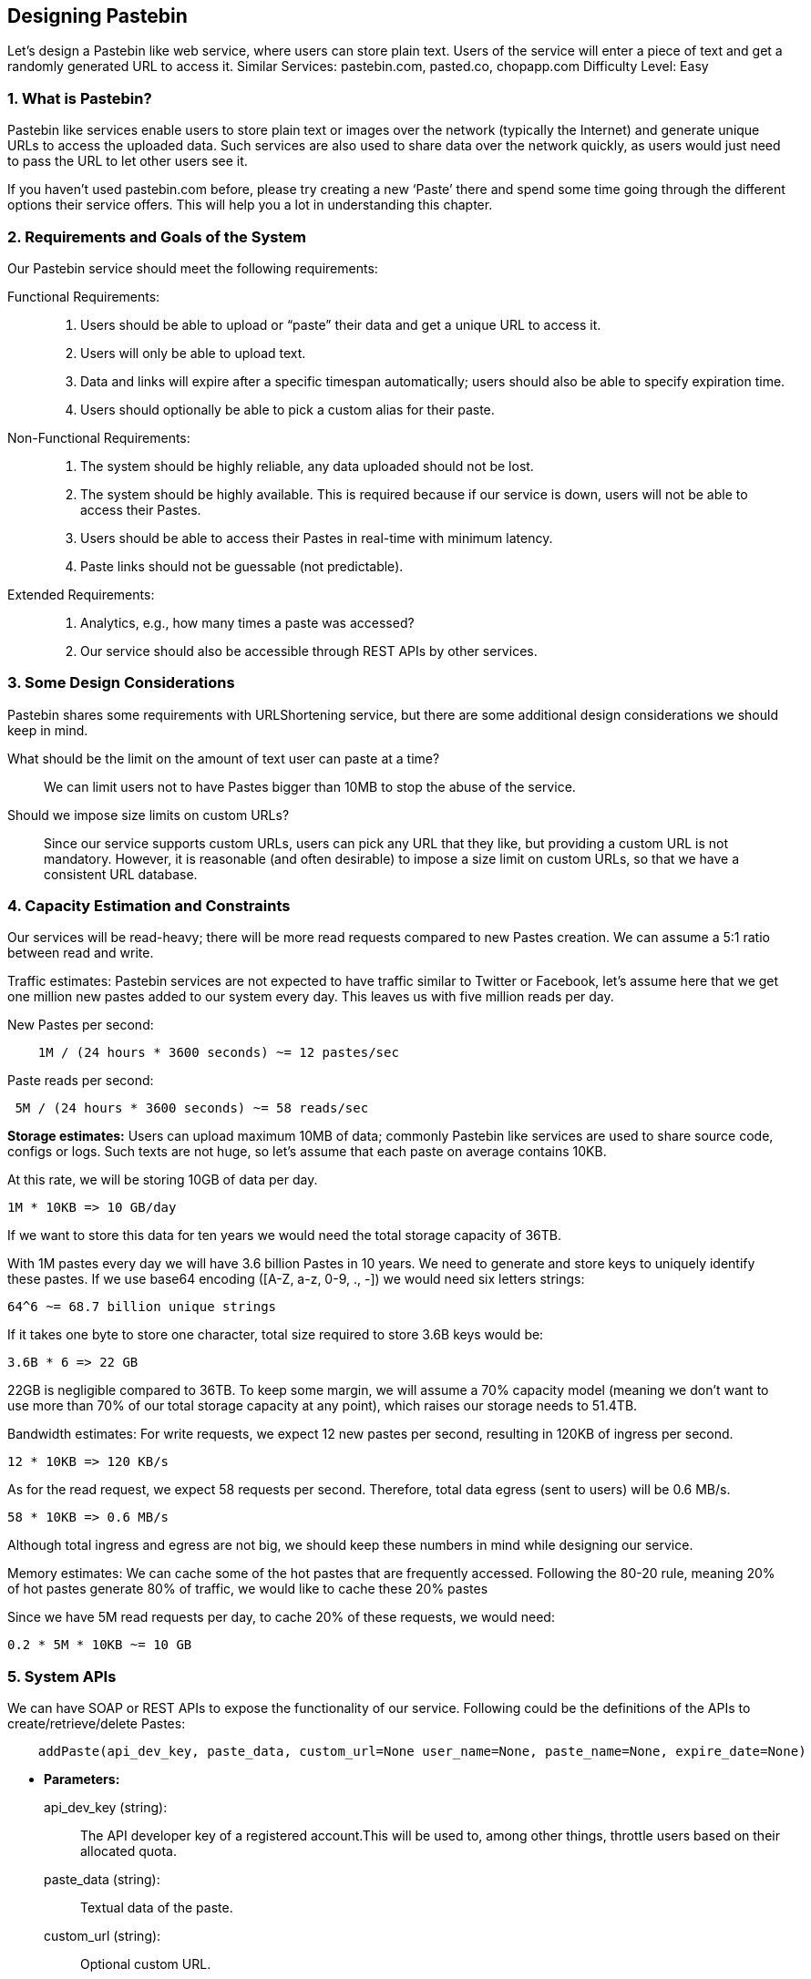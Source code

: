 == Designing Pastebin

Let's design a Pastebin like web service, where users can store plain text.
Users of the service will enter a piece of text and get a randomly generated URL to access it.
Similar Services: pastebin.com, pasted.co, chopapp.com Difficulty Level: Easy

=== 1. What is Pastebin?

Pastebin like services enable users to store plain text or images over the network (typically the Internet) and generate unique URLs to access the uploaded data.
Such services are also used to share data over the network quickly, as users would just need to pass the URL to let other users see it.

If you haven’t used pastebin.com before, please try creating a new ‘Paste’ there and spend some time going through the different options their service offers.
This will help you a lot in understanding this chapter.

=== 2.	Requirements and Goals of the System

Our Pastebin service should meet the following requirements:

Functional Requirements: ::

. Users should be able to upload or “paste” their data and get a unique URL to access it.
. Users will only be able to upload text.
. Data and links will expire after a specific timespan automatically; users should also be able to specify expiration time.
. Users should optionally be able to pick a custom alias for their paste.

Non-Functional Requirements: ::

. The system should be highly reliable, any data uploaded should not be lost.
. The system should be highly available.
This is required because if our service is down, users will not be able to access their Pastes.
. Users should be able to access their Pastes in real-time with minimum latency.
. Paste links should not be guessable (not predictable).

Extended Requirements: ::

. Analytics, e.g., how many times a paste was accessed?
. Our service should also be accessible through REST APIs by other services.

=== 3. Some Design Considerations

Pastebin shares some requirements with URLShortening service, but there are some additional design considerations we should keep in mind.

What should be the limit on the amount of text user can paste at a time?:: We can limit users not to have Pastes bigger than 10MB to stop the abuse of the service.

Should we impose size limits on custom URLs?:: Since our service supports custom URLs, users can pick any URL that they like, but providing a custom URL is not mandatory.
However, it is reasonable (and often desirable) to impose a size limit on custom URLs, so that we have a consistent URL database.

=== 4. Capacity Estimation and Constraints

Our services will be read-heavy; there will be more read requests compared to new Pastes creation.
We can assume a 5:1 ratio between read and write.

Traffic estimates: Pastebin services are not expected to have traffic similar to Twitter or Facebook, let’s assume here that we get one million new pastes added to our system every day.
This leaves us with five million reads per day.

New Pastes per second:

[source,text]
----
    1M / (24 hours * 3600 seconds) ~= 12 pastes/sec
----

Paste reads per second:

[source,text]
----
 5M / (24 hours * 3600 seconds) ~= 58 reads/sec
----

*Storage estimates:* Users can upload maximum 10MB of data; commonly Pastebin like services are used to share source code, configs or logs.
Such texts are not huge, so let’s assume that each paste on average contains 10KB.

At this rate, we will be storing 10GB of data per day.

[source,text]
----
1M * 10KB => 10 GB/day
----

If we want to store this data for ten years we would need the total storage capacity of 36TB.

With 1M pastes every day we will have 3.6 billion Pastes in 10 years.
We need to generate and store keys to uniquely identify these pastes.
If we use base64 encoding ([A-Z, a-z, 0-9, ., -]) we would need six letters strings:

[source,text]
----
64^6 ~= 68.7 billion unique strings
----

If it takes one byte to store one character, total size required to store 3.6B keys would be:

[source,text]
----
3.6B * 6 => 22 GB
----

22GB is negligible compared to 36TB.
To keep some margin, we will assume a 70% capacity model (meaning we don’t want to use more than 70% of our total storage capacity at any point), which raises our storage needs to 51.4TB.

Bandwidth estimates: For write requests, we expect 12 new pastes per second, resulting in 120KB of ingress per second.

[source,text]
----
12 * 10KB => 120 KB/s
----

As for the read request, we expect 58 requests per second.
Therefore, total data egress (sent to users) will be 0.6 MB/s.

[source,text]
----
58 * 10KB => 0.6 MB/s
----

Although total ingress and egress are not big, we should keep these numbers in mind while designing our service.

Memory estimates: We can cache some of the hot pastes that are frequently accessed.
Following the 80-20 rule, meaning 20% of hot pastes generate 80% of traffic, we would like to cache these 20% pastes

Since we have 5M read requests per day, to cache 20% of these requests, we would need:

[source,text]
----
0.2 * 5M * 10KB ~= 10 GB
----

=== 5. System APIs

We can have SOAP or REST APIs to expose the functionality of our service.
Following could be the definitions of the APIs to create/retrieve/delete Pastes:

[source,text]
----
    addPaste(api_dev_key, paste_data, custom_url=None user_name=None, paste_name=None, expire_date=None)
----

* *Parameters:*
+
api_dev_key (string): :: The API developer key of a registered account.This will be used to, among other things, throttle users based on their allocated quota.
paste_data (string): :: Textual data of the paste.
custom_url (string): :: Optional custom URL.
user_name (string): :: Optional user name to be used to generate URL.
paste_name (string): :: Optional name of the paste
expire_date (string): :: Optional expiration date for the paste.

* *Returns:* (string) A successful insertion returns the URL through which the paste can be accessed, otherwise, it will return an error code.

Similarly, we can have retrieve and delete Paste APIs:

[source,text]
----
getPaste(api_dev_key, api_paste_key)
----

Where “api_paste_key” is a string representing the Paste Key of the paste to be retrieved.
This API will return the textual data of the paste.

[source,text]
----
deletePaste(api_dev_key, api_paste_key)
----

A successful deletion returns ‘true’, otherwise returns ‘false’.

=== 6. Database Design

A few observations about the nature of the data we are storing: ::

. We need to store billions of records.
. Each metadata object we are storing would be small (less than 100 bytes).
. Each paste object we are storing can be of medium size (it can be a few MB).
. There are no relationships between records, except if we want to store which user created what Paste.
. Our service is read-heavy.

*Database Schema:*

We would need two tables, one for storing information about the Pastes and the other for users’ data.

.Paste
[width="25%",cols=">s,>m,e"]
|===
3+| Paste
| PK|URLHash: varchar(16)|
| |ContentKey: varchar(512)|
| |ExpirationDate: datetime|
| |CreationDate: datetime|
|===

.User
[width="25%",cols=">s,^m,e"]
|===
3+| User
|PK|UserID: int|
||Name: varchar(20)|
||Email: varchar(32)|
||CreationDate: datetime|
||LastLogin: datetime|
|===

Here, ‘URlHash’ is the URL equivalent of the TinyURL and ‘ContentKey’ is the object key storing the contents of the paste.

=== 7. High Level Design

At a high level, we need an application layer that will serve all the read and write requests.
Application layer will talk to a storage layer to store and retrieve data.
We can segregate our storage layer with one database storing metadata related to each paste, users, etc., while the other storing the paste contents in some object storage (like Amazon S3).
This division of data will also allow us to scale them individually.


image::https://jcohy-resources.oss-cn-beijing.aliyuncs.com/jcohy-docs/images/system-design-interview/pastebin/metadata-storage.png[caption="",title="Metadata storage"]

=== 8. Component Design

.. Application layer
+
Our application layer will process all incoming and outgoing requests.
The application servers will be talking to the backend data store components to serve the requests.
+
*How to handle a write request?* Upon receiving a write request, our application server will generate a six-letter random string, which would serve as the key of the paste (if the user has not provided a custom key).
The application server will then store the contents of the paste and the generated key in the database.
After the successful insertion, the server can return the key to the user.
One possible problem here could be that the insertion fails because of a duplicate key.
Since we are generating a random key, there is a possibility that the newly generated key could match an existing one.
In that case, we should regenerate a new key and try again.
We should keep retrying until we don’t see failure due to the duplicate key.
We should return an error to the user if the custom key they have provided is already present in our database.
+
Another solution of the above problem could be to run a standalone *Key Generation Service* (KGS) that generates random six letters strings beforehand and stores them in a database (let’s call it key-DB).
Whenever we want to store a new paste, we will just take one of the already generated keys and use it.
This approach will make things quite simple and fast since we will not be worrying about duplications or collisions.
KGS will make sure all the keys inserted in key-DB are unique.
KGS can use two tables to store keys, one for keys that are not used yet and one for all the used keys.
As soon as KGS gives some keys to an application server, it can move these to the used keys table.
KGS can always keep some keys in memory so that whenever a server needs them, it can quickly provide them.
As soon as KGS loads some keys in memory, it can move them to the used keys table, this way we can make sure each server gets unique keys.
If KGS dies before using all the keys loaded in memory, we will be wasting those keys.
We can ignore these keys given that we have a huge number of them.
+
*Isn’t KGS a single point of failure?* Yes, it is.
To solve this, we can have a standby replica of KGS and whenever the primary server dies it can take over to generate and provide keys.
+
*Can each app server cache some keys from key-DB?* Yes, this can surely speed things up.
Although in this case, if the application server dies before consuming all the keys, we will end up losing those keys.
This could be acceptable since we have 68B unique six letters keys, which are a lot more than we require.
+
*How does it handle a paste read request?* Upon receiving a read paste request, the application service layer contacts the datastore.
The datastore searches for the key, and if it is found, returns the paste’s contents.
Otherwise, an error code is returned.

.. Datastore layer
+
We can divide our datastore layer into two:
+
. Metadata database: We can use a relational database like MySQL or a Distributed Key-Value store like Dynamo or Cassandra.
. Object storage: We can store our contents in an Object Storage like Amazon’s S3. Whenever we feel like hitting our full capacity on content storage, we can easily increase it by adding more servers.
+
image::https://jcohy-resources.oss-cn-beijing.aliyuncs.com/jcohy-docs/images/system-design-interview/pastebin/detailed-component-design-for-pastebin.png[caption="",title="Detailed component design for Pastebin"]

=== 9. Purging or DB Cleanup

Please see link:designing-a-url-shortening-service-like-tinyurl.adoc#purging-or-db-cleanup[Designing a URLShortening service].

=== 10.	Data Partitioning and Replication

Please see link:designing-a-url-shortening-service-like-tinyurl.adoc#data-partitioning-and-replication[Designing a URLShortening service].

=== 11.	Cache and Load Balancer

Please see link:designing-a-url-shortening-service-like-tinyurl.adoc#cache[Designing a URLShortening service].

=== 12.	Security and Permissions

Please see link:designing-a-url-shortening-service-like-tinyurl.adoc#security-and-permissions[Designing a URLShortening service].
